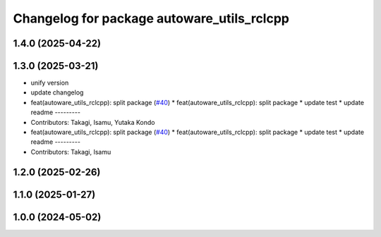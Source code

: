 ^^^^^^^^^^^^^^^^^^^^^^^^^^^^^^^^^^^^^^^^^^^
Changelog for package autoware_utils_rclcpp
^^^^^^^^^^^^^^^^^^^^^^^^^^^^^^^^^^^^^^^^^^^

1.4.0 (2025-04-22)
------------------

1.3.0 (2025-03-21)
------------------
* unify version
* update changelog
* feat(autoware_utils_rclcpp): split package (`#40 <https://github.com/autowarefoundation/autoware_utils/issues/40>`_)
  * feat(autoware_utils_rclcpp): split package
  * update test
  * update readme
  ---------
* Contributors: Takagi, Isamu, Yutaka Kondo

* feat(autoware_utils_rclcpp): split package (`#40 <https://github.com/autowarefoundation/autoware_utils/issues/40>`_)
  * feat(autoware_utils_rclcpp): split package
  * update test
  * update readme
  ---------
* Contributors: Takagi, Isamu

1.2.0 (2025-02-26)
------------------

1.1.0 (2025-01-27)
------------------

1.0.0 (2024-05-02)
------------------
